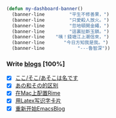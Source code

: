 
#+begin_src  emacs-lisp
  (defun my-dashboard-banner()
    (banner-line         "平生不修善果，")
    (banner-line         "只愛殺人放火。")
    (banner-line         "忽地頓開金繩，")
    (banner-line         "這裏扯斷玉鎖。")
    (banner-line    "咦！錢塘江上潮信來，")
    (banner-line       "今日方知我是我。")
    (banner-line            "---魯智深"))
#+end_src

*** Write [[file:blogs.org][blogs]] [100%]
- [X] [[file:japanes-koko-soko-asoko-diffrent.org][ここ/そこ/あそこは名です]]
- [X] [[file:japanese-ano-sono-diffrent.org][あの和その的区别]]
- [X] [[file:play-emacs-ime-on-mac.org][在Mac上配置Rime]]
- [X] [[file:play-latex-word-card.org][用Latex写识字卡片]]
- [X] [[file:start-blog-with-emacs.org][重新开始EmacsBlog]]
